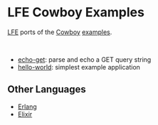 * LFE Cowboy Examples
[[https://github.com/rvirding/lfe][LFE]] ports of the [[https://github.com/ninenines/cowboy][Cowboy]] [[https://github.com/ninenines/cowboy/tree/master/examples][examples]].

#+BEGIN_HTML
<img src="http://ninenines.eu/img/projects/cowboy-home.png" height=160 style="float:left">
<img src="http://lfe.io/assets/images/other_images/LispFlavoredErlang-small-square.png" height=160 style="float:left">
<br style="clear:both;" />
#+END_HTML

- [[https://github.com/yurrriq/lfe-cowboy-examples/tree/master/echo-get][echo-get]]: parse and echo a GET query string
- [[https://github.com/yurrriq/lfe-cowboy-examples/tree/master/hello-world][hello-world]]: simplest example application

** Other Languages
- [[https://github.com/ninenines/cowboy/tree/master/examples][Erlang]]
- [[https://github.com/joshrotenberg/elixir_cowboy_examples][Elixir]]
